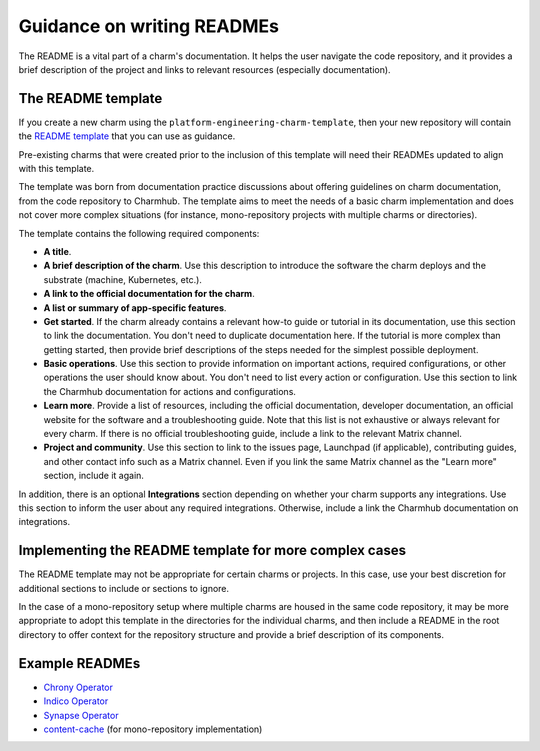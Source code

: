 Guidance on writing READMEs
===========================

The README is a vital part of a charm's documentation. It helps the user
navigate the code repository, and it provides a brief description of the
project and links to relevant resources (especially documentation).

The README template
~~~~~~~~~~~~~~~~~~~

If you create a new charm using the ``platform-engineering-charm-template``, then your new
repository will contain the `README template <https://github.com/canonical/platform-engineering-charm-template/blob/main/README.md>`_
that you can use as guidance.

Pre-existing charms that were created prior to the inclusion of this template
will need their READMEs updated to align with this template.

The template was born from documentation practice discussions about offering
guidelines on charm documentation, from the code repository to Charmhub. The
template aims to meet the needs of a basic charm implementation and does not
cover more complex situations (for instance, mono-repository projects with
multiple charms or directories). 

The template contains the following required components:

* **A title**.
* **A brief description of the charm**. Use this description to introduce the
  software the charm deploys and the substrate (machine, Kubernetes, etc.).
* **A link to the official documentation for the charm**.
* **A list or summary of app-specific features**. 
* **Get started**. If the charm already contains a relevant how-to guide or
  tutorial in its documentation, use this section to link the documentation.
  You don't need to duplicate documentation here. If the tutorial is more
  complex than getting started, then provide brief descriptions of the steps
  needed for the simplest possible deployment.
* **Basic operations**. Use this section to provide information on important
  actions, required configurations, or other operations the user should know
  about. You don't need to list every action or configuration. Use this section
  to link the Charmhub documentation for actions and configurations.
* **Learn more**. Provide a list of resources, including the official
  documentation, developer documentation, an official website for the software
  and a troubleshooting guide. Note that this list is not exhaustive or always
  relevant for every charm. If there is no official troubleshooting guide,
  include a link to the relevant Matrix channel.
* **Project and community**. Use this section to link to the issues page,
  Launchpad (if applicable), contributing guides, and other contact info such
  as a Matrix channel. Even if you link the same Matrix channel as the "Learn
  more" section, include it again.

In addition, there is an optional **Integrations** section depending on
whether your charm supports any integrations. Use this section to inform the
user about any required integrations. Otherwise, include a link the Charmhub
documentation on integrations. 

Implementing the README template for more complex cases
~~~~~~~~~~~~~~~~~~~~~~~~~~~~~~~~~~~~~~~~~~~~~~~~~~~~~~~

The README template may not be appropriate for certain charms or projects.
In this case, use your best discretion for additional sections to include
or sections to ignore. 

In the case of a mono-repository setup where multiple charms are housed in the
same code repository, it may be more appropriate to adopt this template in the
directories for the individual charms, and then include a README in the root
directory to offer context for the repository structure and provide a brief
description of its components.

Example READMEs
~~~~~~~~~~~~~~~

* `Chrony Operator <https://github.com/canonical/chrony-operator/blob/main/README.md>`_
* `Indico Operator <https://github.com/canonical/indico-operator/blob/main/README.md>`_
* `Synapse Operator <https://github.com/canonical/synapse-operator/blob/2/main/README.md>`_
* `content-cache <https://github.com/canonical/content-cache-operator/blob/main/README.md>`_
  (for mono-repository implementation)

